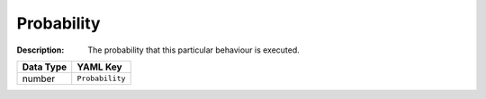 .. _#/properties/Actions/items/properties/Behaviours/items/properties/Probability:

.. #/properties/Actions/items/properties/Behaviours/items/properties/Probability

Probability
===========

:Description: The probability that this particular behaviour is executed.

.. list-table::

   * - **Data Type**
     - **YAML Key**
   * - number
     - ``Probability``


